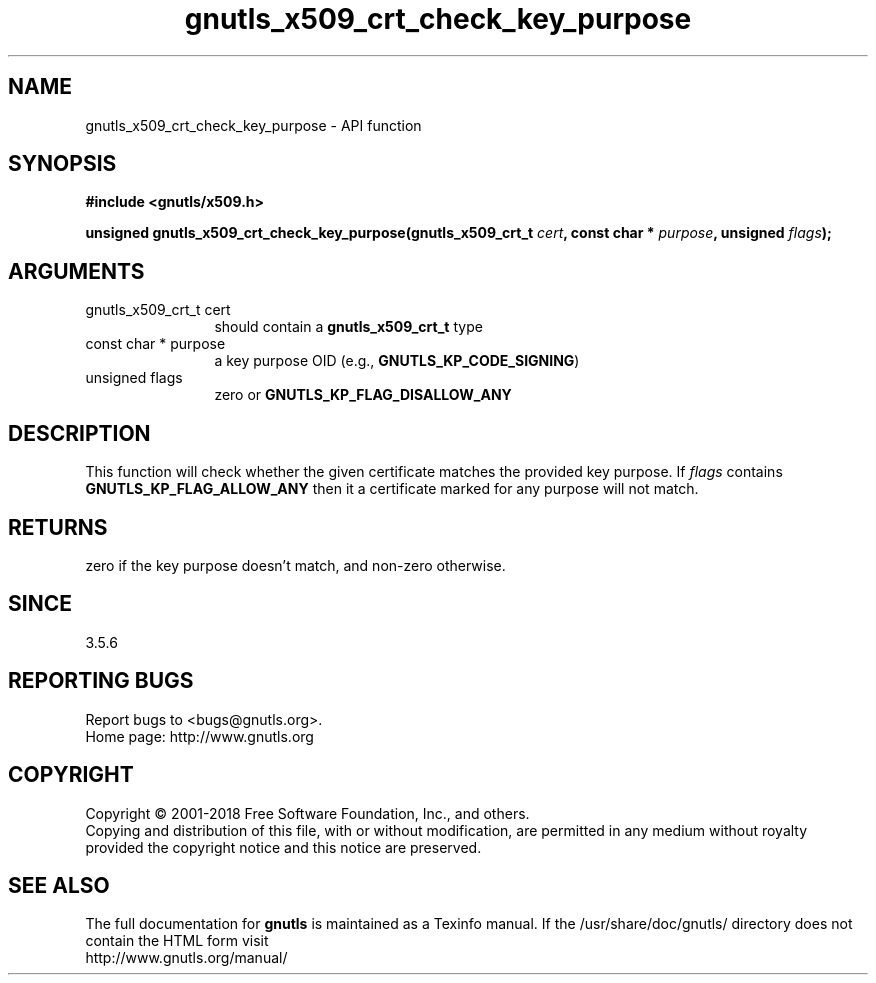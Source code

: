 .\" DO NOT MODIFY THIS FILE!  It was generated by gdoc.
.TH "gnutls_x509_crt_check_key_purpose" 3 "3.5.16" "gnutls" "gnutls"
.SH NAME
gnutls_x509_crt_check_key_purpose \- API function
.SH SYNOPSIS
.B #include <gnutls/x509.h>
.sp
.BI "unsigned gnutls_x509_crt_check_key_purpose(gnutls_x509_crt_t " cert ", const char * " purpose ", unsigned " flags ");"
.SH ARGUMENTS
.IP "gnutls_x509_crt_t cert" 12
should contain a \fBgnutls_x509_crt_t\fP type
.IP "const char * purpose" 12
a key purpose OID (e.g., \fBGNUTLS_KP_CODE_SIGNING\fP)
.IP "unsigned flags" 12
zero or \fBGNUTLS_KP_FLAG_DISALLOW_ANY\fP
.SH "DESCRIPTION"
This function will check whether the given certificate matches
the provided key purpose. If  \fIflags\fP contains \fBGNUTLS_KP_FLAG_ALLOW_ANY\fP then
it a certificate marked for any purpose will not match.
.SH "RETURNS"
zero if the key purpose doesn't match, and non\-zero otherwise.
.SH "SINCE"
3.5.6
.SH "REPORTING BUGS"
Report bugs to <bugs@gnutls.org>.
.br
Home page: http://www.gnutls.org

.SH COPYRIGHT
Copyright \(co 2001-2018 Free Software Foundation, Inc., and others.
.br
Copying and distribution of this file, with or without modification,
are permitted in any medium without royalty provided the copyright
notice and this notice are preserved.
.SH "SEE ALSO"
The full documentation for
.B gnutls
is maintained as a Texinfo manual.
If the /usr/share/doc/gnutls/
directory does not contain the HTML form visit
.B
.IP http://www.gnutls.org/manual/
.PP

